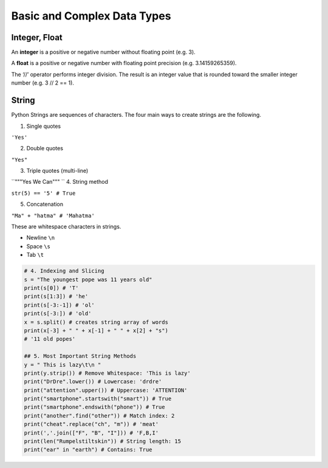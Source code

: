 Basic and Complex Data Types
==========

Integer, Float
---------

An **integer** is a positive or negative number
without floating point (e.g. 3). 

A **float** is a
positive or negative number with floating point
precision (e.g. 3.14159265359).

The ‘//’ operator performs integer division.
The result is an integer value that is rounded
toward the smaller integer number
(e.g. 3 // 2 == 1).

.. code-block:: python
    x, y = 3, 2
    print(x + y) # = 5
    print(x - y) # = 1
    print(x * y) # = 6
    print(x / y) # = 1.5
    print(x // y) # = 1
    print(x % y) # = 1s
    print(-x) # = -3
    print(abs(-x)) # = 3
    print(int(3.9)) # = 3
    print(float(3)) # = 3.0
    print(x ** y) # = 9


String
-------

Python Strings are sequences of characters.
The four main ways to create strings are the
following.

1. Single quotes

``'Yes'``

2. Double quotes

``"Yes"``

3. Triple quotes (multi-line)

``"""Yes
We Can"""
``
4. String method

``str(5) == '5' # True``

5. Concatenation

``"Ma" + "hatma" # 'Mahatma'``

These are whitespace characters in strings.

- Newline ``\n``
- Space ``\s``
- Tab ``\t``

.. code-block:: python

    # 4. Indexing and Slicing
    s = "The youngest pope was 11 years old"
    print(s[0]) # 'T'
    print(s[1:3]) # 'he'
    print(s[-3:-1]) # 'ol'
    print(s[-3:]) # 'old'
    x = s.split() # creates string array of words
    print(x[-3] + " " + x[-1] + " " + x[2] + "s")
    # '11 old popes'
    
    ## 5. Most Important String Methods
    y = " This is lazy\t\n "
    print(y.strip()) # Remove Whitespace: 'This is lazy'
    print("DrDre".lower()) # Lowercase: 'drdre'
    print("attention".upper()) # Uppercase: 'ATTENTION'
    print("smartphone".startswith("smart")) # True
    print("smartphone".endswith("phone")) # True
    print("another".find("other")) # Match index: 2
    print("cheat".replace("ch", "m")) # 'meat'
    print(','.join(["F", "B", "I"])) # 'F,B,I'
    print(len("Rumpelstiltskin")) # String length: 15
    print("ear" in "earth") # Contains: True

